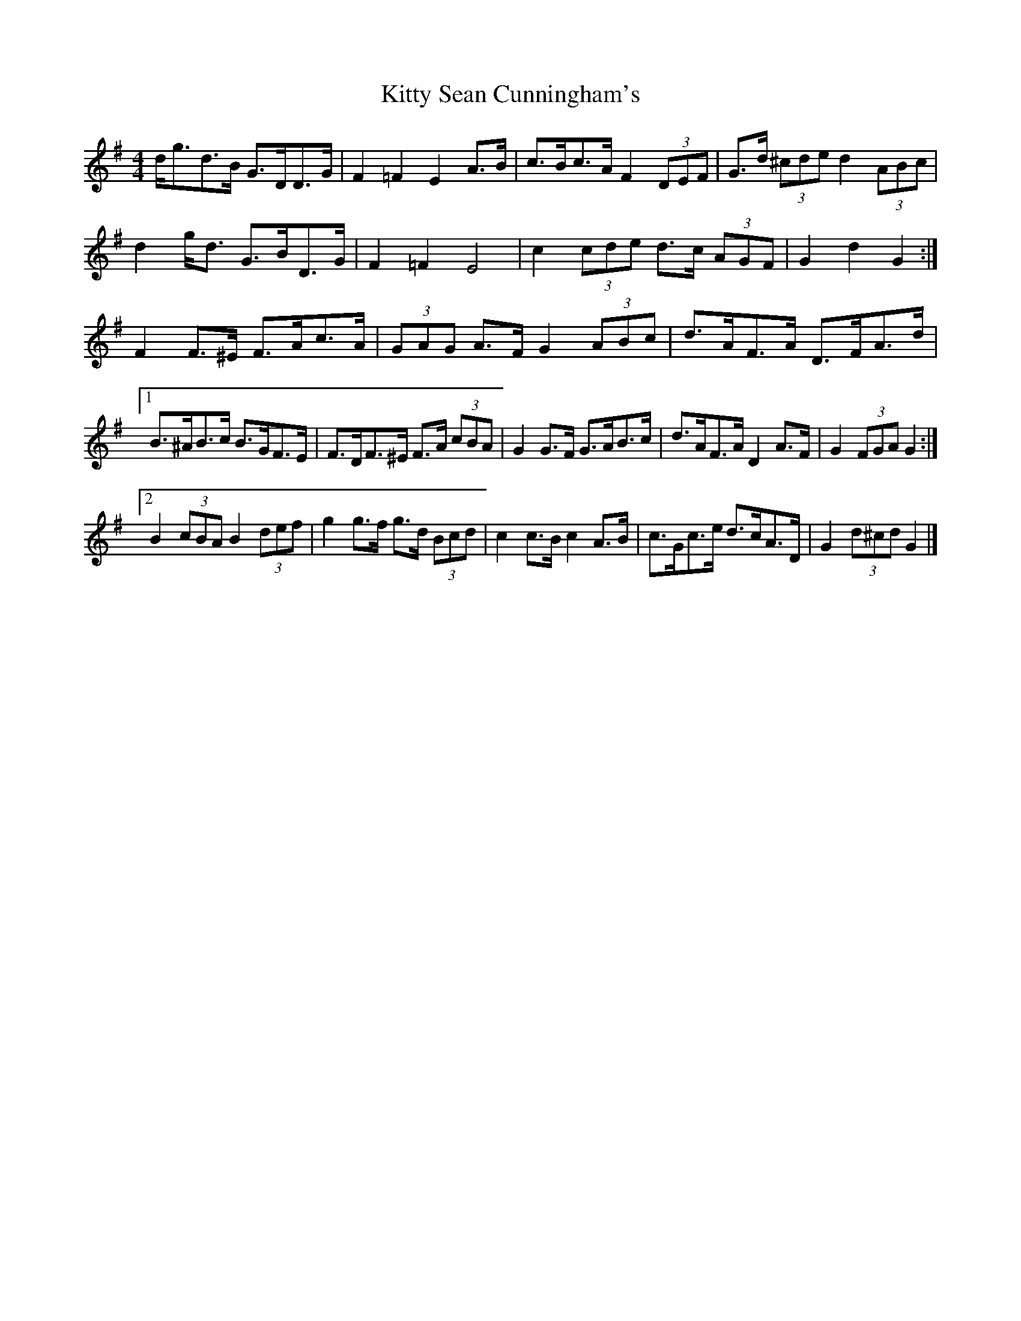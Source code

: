 X: 2
T: Kitty Sean Cunningham's
Z: ceolachan
S: https://thesession.org/tunes/9048#setting19858
R: barndance
M: 4/4
L: 1/8
K: Gmaj
d<gd>B G>DD>G | F2 =F2 E2 A>B | c>Bc>A F2 (3DEF | G>d (3^cde d2 (3ABc | d2 g<d G>BD>G | F2 =F2 E4 | c2 (3cde d>c (3AGF | G2 d2 G2 :|F2 F>^E F>Ac>A | (3GAG A>F G2 (3ABc | d>AF>A D>FA>d |[1 B>^AB>c B>GF>E | F>DF>^E F>A (3cBA | G2 G>F G>AB>c | d>AF>A D2 A>F | G2 (3FGA G2 :|[2 B2 (3cBA B2 (3def | g2 g>f g>d (3Bcd | c2 c>B c2 A>B | c>Gc>e d>cA>D | G2 (3d^cd G2 |]
